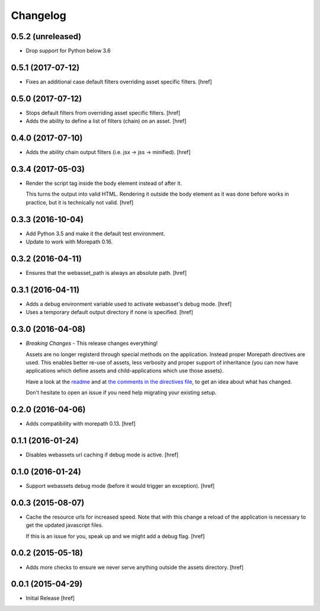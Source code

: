 Changelog
---------

0.5.2 (unreleased)
~~~~~~~~~~~~~~~~~~~

- Drop support for Python below 3.6

0.5.1 (2017-07-12)
~~~~~~~~~~~~~~~~~~~

- Fixes an additional case default filters overriding asset specific filters.
  [href]

0.5.0 (2017-07-12)
~~~~~~~~~~~~~~~~~~~

- Stops default filters from overriding asset specific filters.
  [href]

- Adds the ability to define a list of filters (chain) on an asset.
  [href]

0.4.0 (2017-07-10)
~~~~~~~~~~~~~~~~~~~

- Adds the ability chain output filters (i.e. jsx -> jss -> minified).
  [href]

0.3.4 (2017-05-03)
~~~~~~~~~~~~~~~~~~~

- Render the script tag inside the body element instead of after it.

  This turns the output into valid HTML. Rendering it outside the body element
  as it was done before works in practice, but it is technically not
  valid.
  [href]

0.3.3 (2016-10-04)
~~~~~~~~~~~~~~~~~~~

- Add Python 3.5 and make it the default test environment.

- Update to work with Morepath 0.16.


0.3.2 (2016-04-11)
~~~~~~~~~~~~~~~~~~~

- Ensures that the webasset_path is always an absolute path.
  [href]

0.3.1 (2016-04-11)
~~~~~~~~~~~~~~~~~~~

- Adds a debug environment variable used to activate webasset's debug mode.
  [href]

- Uses a temporary default output directory if none is specified.
  [href]

0.3.0 (2016-04-08)
~~~~~~~~~~~~~~~~~~~

- *Breaking Changes* - This release changes everything!

  Assets are no longer registerd through special methods on the application.
  Instead proper Morepath directives are used. This enables better re-use
  of assets, less verbosity and proper support of inheritance (you can now
  have applications which define assets and child-applications which use
  those assets).

  Have a look at the `readme <https://github.com/morepath/more.webassets>`_ and
  at `the comments in the directives file <https://github.com/morepath/more.webassets/blob/master/more/webassets/directives.py>`_, to get an idea about what has changed.

  Don't hesitate to open an issue if you need help migrating your existing
  setup.

0.2.0 (2016-04-06)
~~~~~~~~~~~~~~~~~~~

- Adds compatibility with morepath 0.13.
  [href]

0.1.1 (2016-01-24)
~~~~~~~~~~~~~~~~~~~

- Disables webassets url caching if debug mode is active.
  [href]

0.1.0 (2016-01-24)
~~~~~~~~~~~~~~~~~~~

- Support webassets debug mode (before it would trigger an exception).
  [href]

0.0.3 (2015-08-07)
~~~~~~~~~~~~~~~~~~~

- Cache the resource urls for increased speed. Note that with this change a
  reload of the application is necessary to get the updated javascript files.

  If this is an issue for you, speak up and we might add a debug flag.
  [href]

0.0.2 (2015-05-18)
~~~~~~~~~~~~~~~~~~~

- Adds more checks to ensure we never serve anything outside the assets
  directory.
  [href]

0.0.1 (2015-04-29)
~~~~~~~~~~~~~~~~~~~

- Initial Release [href]
